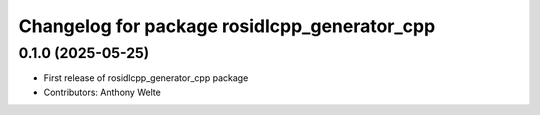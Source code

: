 ^^^^^^^^^^^^^^^^^^^^^^^^^^^^^^^^^^^^^^^^^^^^^
Changelog for package rosidlcpp_generator_cpp
^^^^^^^^^^^^^^^^^^^^^^^^^^^^^^^^^^^^^^^^^^^^^

0.1.0 (2025-05-25)
------------------
* First release of rosidlcpp_generator_cpp package
* Contributors: Anthony Welte
